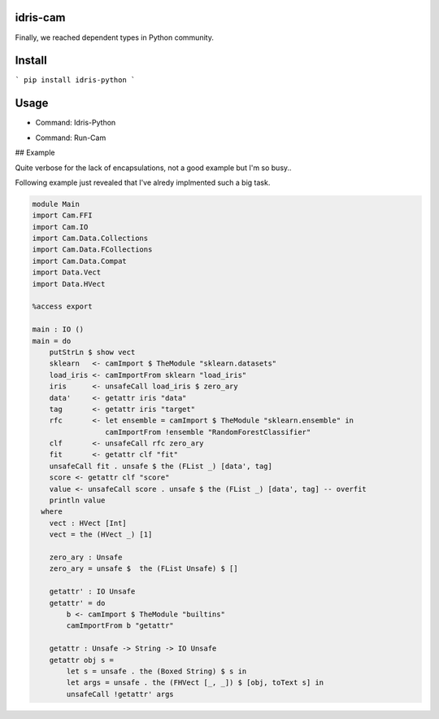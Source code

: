 .. image:: https://img.shields.io/pypi/v/idris-python.svg
    :target: https://pypi.python.org/pypi/idris-python

idris-cam
==============

Finally, we reached dependent types in Python community.

Install
================


```
pip install idris-python
```

Usage
====================


- Command: Idris-Python

.. image:: https://raw.githubusercontent.com/thautwarm/idris-python/master/cmd-idris-python.png
    :width: 90%
    :align: center


- Command: Run-Cam

.. image:: https://raw.githubusercontent.com/thautwarm/idris-python/master/cmd-run-cam.png
    :width: 90%
    :align: center

## Example

Quite verbose for the lack of encapsulations, not a good example but I'm so busy..

Following example just revealed that I've alredy implmented such a big task.

.. code-block :: idris

    module Main
    import Cam.FFI
    import Cam.IO
    import Cam.Data.Collections
    import Cam.Data.FCollections
    import Cam.Data.Compat
    import Data.Vect
    import Data.HVect

    %access export

    main : IO ()
    main = do
        putStrLn $ show vect
        sklearn   <- camImport $ TheModule "sklearn.datasets"
        load_iris <- camImportFrom sklearn "load_iris"
        iris      <- unsafeCall load_iris $ zero_ary
        data'     <- getattr iris "data"
        tag       <- getattr iris "target"
        rfc       <- let ensemble = camImport $ TheModule "sklearn.ensemble" in
                     camImportFrom !ensemble "RandomForestClassifier"
        clf       <- unsafeCall rfc zero_ary
        fit       <- getattr clf "fit"
        unsafeCall fit . unsafe $ the (FList _) [data', tag]
        score <- getattr clf "score"
        value <- unsafeCall score . unsafe $ the (FList _) [data', tag] -- overfit
        println value
      where
        vect : HVect [Int]
        vect = the (HVect _) [1]

        zero_ary : Unsafe
        zero_ary = unsafe $  the (FList Unsafe) $ []

        getattr' : IO Unsafe
        getattr' = do
            b <- camImport $ TheModule "builtins"
            camImportFrom b "getattr"

        getattr : Unsafe -> String -> IO Unsafe
        getattr obj s =
            let s = unsafe . the (Boxed String) $ s in
            let args = unsafe . the (FHVect [_, _]) $ [obj, toText s] in
            unsafeCall !getattr' args
